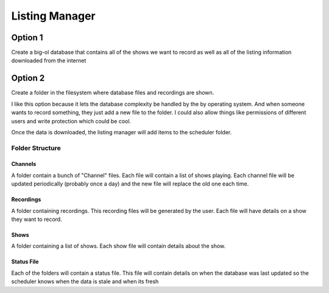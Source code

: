 #################
 Listing Manager
#################


Option 1 
========

Create a big-ol database that contains all of the shows we want to record as
well as all of the listing information downloaded from the internet

Option 2
========

Create a folder in the filesystem where database files and recordings are
shown.  

I like this option because it lets the database complexity be handled by the by
operating system.   And when someone wants to record something, they just add a
new file to the folder.   I could also allow things like permissions of
different users and write protection which could be cool.

Once the data is downloaded, the listing manager will add items to the
scheduler folder.

Folder Structure
----------------

Channels
........

A folder contain a bunch of "Channel" files.  Each file will contain a list of
shows playing.  Each channel file will be updated periodically (probably once a
day) and the new file will replace the old one each time.



Recordings
..........

A folder containing recordings.  This recording files will be generated by the user.  Each file will have details on a show they want to record. 

Shows
.....

A folder containing a list of shows.  Each show file will contain details about the show.


Status File
............

Each of the folders will contain a status file. This file will contain details
on when the database was last updated so the scheduler knows when the data is
stale and when its fresh
